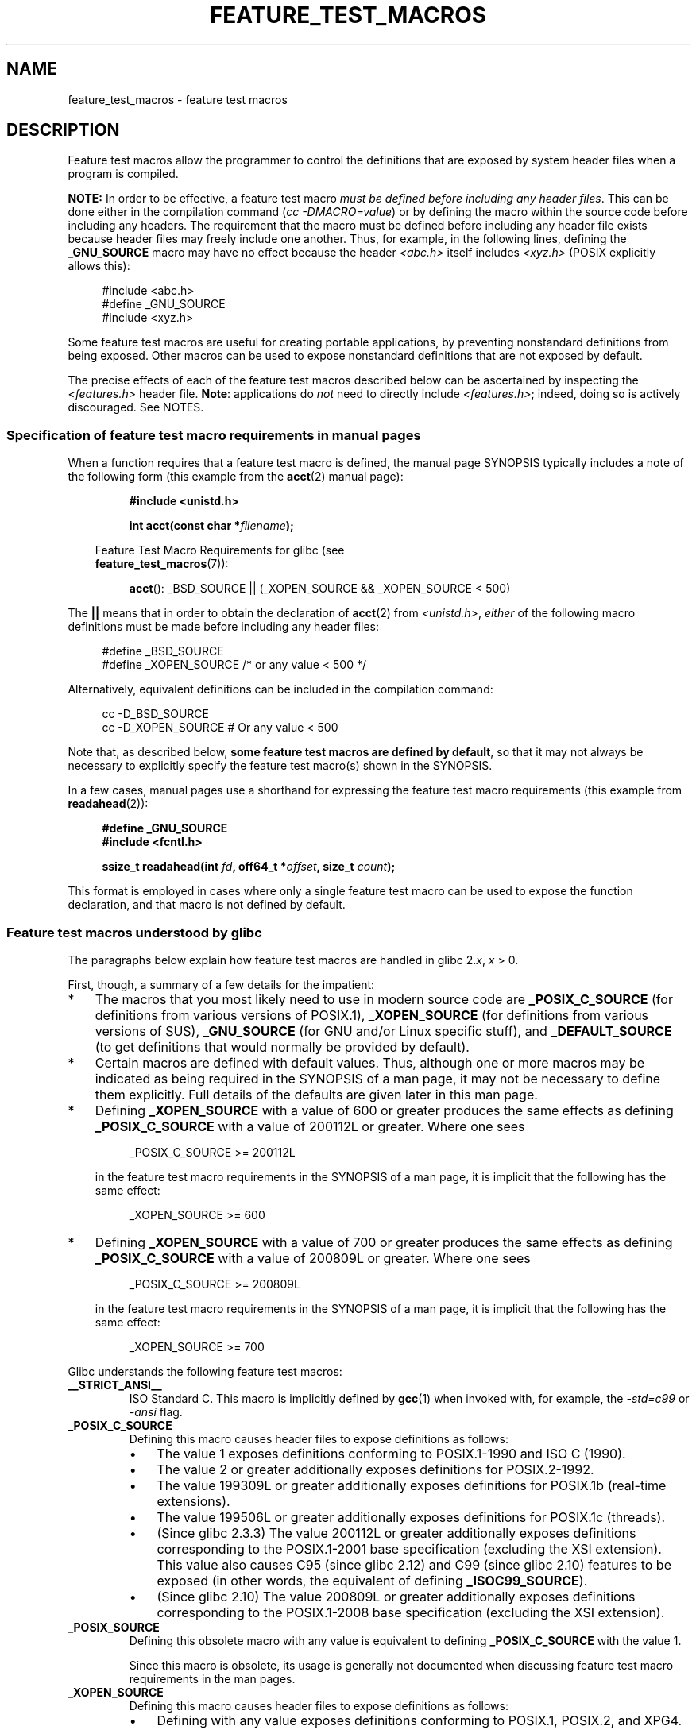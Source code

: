 .\" This manpage is Copyright (C) 2006, Michael Kerrisk
.\"
.\" SPDX-License-Identifier: Linux-man-pages-copyleft
.\"
.TH FEATURE_TEST_MACROS 7 2021-03-22 "Linux" "Linux Programmer's Manual"
.SH NAME
feature_test_macros \- feature test macros
.SH DESCRIPTION
Feature test macros allow the programmer to control the definitions that
are exposed by system header files when a program is compiled.
.PP
.B NOTE:
In order to be effective, a feature test macro
.IR "must be defined before including any header files" .
This can be done either in the compilation command
.RI ( "cc \-DMACRO=value" )
or by defining the macro within the source code before
including any headers.
The requirement that the macro must be defined before including any
header file exists because header files may freely include one another.
Thus, for example, in the following lines, defining the
.B _GNU_SOURCE
macro may have no effect because the header
.I <abc.h>
itself includes
.I <xyz.h>
(POSIX explicitly allows this):
.PP
.in +4n
.EX
#include <abc.h>
#define _GNU_SOURCE
#include <xyz.h>
.EE
.in
.PP
Some feature test macros are useful for creating portable applications,
by preventing nonstandard definitions from being exposed.
Other macros can be used to expose nonstandard definitions that
are not exposed by default.
.PP
The precise effects of each of the feature test macros described below
can be ascertained by inspecting the
.I <features.h>
header file.
.BR Note :
applications do
.I not
need to directly include
.IR <features.h> ;
indeed, doing so is actively discouraged.
See NOTES.
.SS Specification of feature test macro requirements in manual pages
When a function requires that a feature test macro is defined,
the manual page SYNOPSIS typically includes a note of the following form
(this example from the
.BR acct (2)
manual page):
.PP
.RS
.B #include <unistd.h>
.PP
.BI "int acct(const char *" filename );
.PP
.RS -4
.EX
Feature Test Macro Requirements for glibc (see
.BR feature_test_macros (7)):
.EE
.RE
.PP
.BR acct ():
_BSD_SOURCE || (_XOPEN_SOURCE && _XOPEN_SOURCE < 500)
.RE
.PP
The
.B ||
means that in order to obtain the declaration of
.BR acct (2)
from
.IR <unistd.h> ,
.I either
of the following macro
definitions must be made before including any header files:
.PP
.in +4n
.EX
#define _BSD_SOURCE
#define _XOPEN_SOURCE        /* or any value < 500 */
.EE
.in
.PP
Alternatively, equivalent definitions can be included in the
compilation command:
.PP
.in +4n
.EX
cc \-D_BSD_SOURCE
cc \-D_XOPEN_SOURCE           # Or any value < 500
.EE
.in
.PP
Note that, as described below,
.BR "some feature test macros are defined by default" ,
so that it may not always be necessary to
explicitly specify the feature test macro(s) shown in the
SYNOPSIS.
.PP
In a few cases, manual pages use a shorthand for expressing the
feature test macro requirements (this example from
.BR readahead (2)):
.PP
.RS +4
.EX
.B #define _GNU_SOURCE
.B #include <fcntl.h>
.PP
.BI "ssize_t readahead(int " fd ", off64_t *" offset ", size_t " count );
.EE
.RE
.PP
This format is employed in cases where only a single
feature test macro can be used to expose the function
declaration, and that macro is not defined by default.
.SS Feature test macros understood by glibc
The paragraphs below explain how feature test macros are handled
in glibc 2.\fIx\fP,
.I x
> 0.
.PP
First, though, a summary of a few details for the impatient:
.IP * 3
The macros that you most likely need to use in modern source code are
.B _POSIX_C_SOURCE
(for definitions from various versions of POSIX.1),
.B _XOPEN_SOURCE
(for definitions from various versions of SUS),
.B _GNU_SOURCE
(for GNU and/or Linux specific stuff), and
.B _DEFAULT_SOURCE
(to get definitions that would normally be provided by default).
.IP *
Certain macros are defined with default values.
Thus, although one or more macros may be indicated as being
required in the SYNOPSIS of a man page,
it may not be necessary to define them explicitly.
Full details of the defaults are given later in this man page.
.IP *
Defining
.B _XOPEN_SOURCE
with a value of 600 or greater produces the same effects as defining
.B _POSIX_C_SOURCE
with a value of 200112L or greater.
Where one sees
.IP
.in +4n
.EX
_POSIX_C_SOURCE >= 200112L
.EE
.in
.IP
in the feature test macro requirements in the SYNOPSIS of a man page,
it is implicit that the following has the same effect:
.IP
.in +4n
.EX
_XOPEN_SOURCE >= 600
.EE
.in
.IP *
Defining
.B _XOPEN_SOURCE
with a value of 700 or greater produces the same effects as defining
.B _POSIX_C_SOURCE
with a value of 200809L or greater.
Where one sees
.IP
.in +4n
.EX
_POSIX_C_SOURCE >= 200809L
.EE
.in
.IP
in the feature test macro requirements in the SYNOPSIS of a man page,
it is implicit that the following has the same effect:
.IP
.in +4n
.EX
_XOPEN_SOURCE >= 700
.EE
.in
.\" The details in glibc 2.0 are simpler, but combining a
.\" a description of them with the details in later glibc versions
.\" would make for a complicated description.
.PP
Glibc understands the following feature test macros:
.TP
.B __STRICT_ANSI__
ISO Standard C.
This macro is implicitly defined by
.BR gcc (1)
when invoked with, for example, the
.I \-std=c99
or
.I \-ansi
flag.
.TP
.B _POSIX_C_SOURCE
Defining this macro causes header files to expose definitions as follows:
.RS
.IP \(bu 3
The value 1 exposes definitions conforming to POSIX.1-1990 and
ISO C (1990).
.IP \(bu
The value 2 or greater additionally exposes
definitions for POSIX.2-1992.
.IP \(bu
The value 199309L or greater additionally exposes
definitions for POSIX.1b (real-time extensions).
.\" 199506L functionality is available only since glibc 2.1
.IP \(bu
The value 199506L or greater additionally exposes
definitions for POSIX.1c (threads).
.IP \(bu
(Since glibc 2.3.3)
The value 200112L or greater additionally exposes definitions corresponding
to the POSIX.1-2001 base specification (excluding the XSI extension).
This value also causes C95 (since glibc 2.12) and
C99 (since glibc 2.10) features to be exposed
(in other words, the equivalent of defining
.BR _ISOC99_SOURCE ).
.IP \(bu
(Since glibc 2.10)
The value 200809L or greater additionally exposes definitions corresponding
to the POSIX.1-2008 base specification (excluding the XSI extension).
.RE
.TP
.B _POSIX_SOURCE
Defining this obsolete macro with any value is equivalent to defining
.B _POSIX_C_SOURCE
with the value 1.
.IP
Since this macro is obsolete,
its usage is generally not documented when discussing
feature test macro requirements in the man pages.
.TP
.B _XOPEN_SOURCE
Defining this macro causes header files to expose definitions as follows:
.RS
.IP \(bu 3
Defining with any value exposes
definitions conforming to POSIX.1, POSIX.2, and XPG4.
.IP \(bu
The value 500 or greater additionally exposes
definitions for SUSv2 (UNIX 98).
.IP \(bu
(Since glibc 2.2) The value 600 or greater additionally exposes
definitions for SUSv3 (UNIX 03; i.e., the POSIX.1-2001 base specification
plus the XSI extension) and C99 definitions.
.IP \(bu
(Since glibc 2.10) The value 700 or greater additionally exposes
definitions for SUSv4 (i.e., the POSIX.1-2008 base specification
plus the XSI extension).
.RE
.IP
If
.B __STRICT_ANSI__
is not defined, or
.B _XOPEN_SOURCE
is defined with a value greater than or equal to 500
.I and
neither
.B _POSIX_SOURCE
nor
.B _POSIX_C_SOURCE
is explicitly defined, then
the following macros are implicitly defined:
.RS
.IP \(bu 3
.B _POSIX_SOURCE
is defined with the value 1.
.IP \(bu
.B _POSIX_C_SOURCE
is defined, according to the value of
.BR _XOPEN_SOURCE :
.RS
.TP
.BR _XOPEN_SOURCE " < 500"
.B _POSIX_C_SOURCE
is defined with the value 2.
.TP
.RB "500 <= " _XOPEN_SOURCE " < 600"
.B _POSIX_C_SOURCE
is defined with the value 199506L.
.TP
.RB "600 <= " _XOPEN_SOURCE " < 700"
.B _POSIX_C_SOURCE
is defined with the value 200112L.
.TP
.RB "700 <= " _XOPEN_SOURCE " (since glibc 2.10)"
.B _POSIX_C_SOURCE
is defined with the value 200809L.
.RE
.RE
.IP
In addition, defining
.B _XOPEN_SOURCE
with a value of 500 or greater produces the same effects as defining
.BR _XOPEN_SOURCE_EXTENDED .
.TP
.B _XOPEN_SOURCE_EXTENDED
If this macro is defined,
.I and
.B _XOPEN_SOURCE
is defined, then expose definitions corresponding to the XPG4v2
(SUSv1) UNIX extensions (UNIX 95).
Defining
.B _XOPEN_SOURCE
with a value of 500 or more also produces the same effect as defining
.BR _XOPEN_SOURCE_EXTENDED .
Use of
.B _XOPEN_SOURCE_EXTENDED
in new source code should be avoided.
.IP
Since defining
.B _XOPEN_SOURCE
with a value of 500 or more has the same effect as defining
.BR _XOPEN_SOURCE_EXTENDED ,
the latter (obsolete) feature test macro is generally not described in the
SYNOPSIS in man pages.
.TP
.BR _ISOC99_SOURCE " (since glibc 2.1.3)"
Exposes declarations consistent with the ISO C99 standard.
.IP
Earlier glibc 2.1.x versions recognized an equivalent macro named
.B _ISOC9X_SOURCE
(because the C99 standard had not then been finalized).
Although the use of this macro is obsolete, glibc continues
to recognize it for backward compatibility.
.IP
Defining
.B _ISOC99_SOURCE
also exposes ISO C (1990) Amendment 1 ("C95") definitions.
(The primary change in C95 was support for international character sets.)
.IP
Invoking the C compiler with the option
.I \-std=c99
produces the same effects as defining this macro.
.TP
.BR _ISOC11_SOURCE " (since glibc 2.16)"
Exposes declarations consistent with the ISO C11 standard.
Defining this macro also enables C99 and C95 features (like
.BR _ISOC99_SOURCE ).
.IP
Invoking the C compiler with the option
.I \-std=c11
produces the same effects as defining this macro.
.TP
.B _LARGEFILE64_SOURCE
Expose definitions for the alternative API specified by the
LFS (Large File Summit) as a "transitional extension" to the
Single UNIX Specification.
(See
.UR http:\:/\:/opengroup.org\:/platform\:/lfs.html
.UE .)
The alternative API consists of a set of new objects
(i.e., functions and types) whose names are suffixed with "64"
(e.g.,
.I off64_t
versus
.IR off_t ,
.BR lseek64 ()
versus
.BR lseek (),
etc.).
New programs should not employ this macro; instead
.I _FILE_OFFSET_BITS=64
should be employed.
.TP
.B _LARGEFILE_SOURCE
This macro was historically used to expose certain functions (specifically
.BR fseeko (3)
and
.BR ftello (3))
that address limitations of earlier APIs
.RB ( fseek (3)
and
.BR ftell (3))
that use
.I long
for file offsets.
This macro is implicitly defined if
.B _XOPEN_SOURCE
is defined with a value greater than or equal to 500.
New programs should not employ this macro;
defining
.B _XOPEN_SOURCE
as just described or defining
.B _FILE_OFFSET_BITS
with the value 64 is the preferred mechanism to achieve the same result.
.TP
.B _FILE_OFFSET_BITS
Defining this macro with the value 64
automatically converts references to 32-bit functions and data types
related to file I/O and filesystem operations into references to
their 64-bit counterparts.
This is useful for performing I/O on large files (> 2 Gigabytes)
on 32-bit systems.
(Defining this macro permits correctly written programs to use
large files with only a recompilation being required.)
.IP
64-bit systems naturally permit file sizes greater than 2 Gigabytes,
and on those systems this macro has no effect.
.TP
.BR _BSD_SOURCE " (deprecated since glibc 2.20)"
Defining this macro with any value causes header files to expose
BSD-derived definitions.
.IP
In glibc versions up to and including 2.18,
defining this macro also causes BSD definitions to be preferred in
some situations where standards conflict, unless one or more of
.BR _SVID_SOURCE ,
.BR _POSIX_SOURCE ,
.BR _POSIX_C_SOURCE ,
.BR _XOPEN_SOURCE ,
.BR _XOPEN_SOURCE_EXTENDED ,
or
.B _GNU_SOURCE
is defined, in which case BSD definitions are disfavored.
Since glibc 2.19,
.B _BSD_SOURCE
no longer causes BSD definitions to be preferred in case of conflicts.
.IP
Since glibc 2.20, this macro is deprecated.
.\" commit c941736c92fa3a319221f65f6755659b2a5e0a20
.\" commit 498afc54dfee41d33ba519f496e96480badace8e
.\" commit acd7f096d79c181866d56d4aaf3b043e741f1e2c
It now has the same effect as defining
.BR _DEFAULT_SOURCE ,
but generates a compile-time warning (unless
.B _DEFAULT_SOURCE
.\" commit ade40b10ff5fa59a318cf55b9d8414b758e8df78
is also defined).
Use
.B _DEFAULT_SOURCE
instead.
To allow code that requires
.B _BSD_SOURCE
in glibc 2.19 and earlier and
.B _DEFAULT_SOURCE
in glibc 2.20 and later to compile without warnings, define
.I both
.B _BSD_SOURCE
and
.BR _DEFAULT_SOURCE .
.TP
.BR _SVID_SOURCE " (deprecated since glibc 2.20)"
Defining this macro with any value causes header files to expose
System V-derived definitions.
(SVID == System V Interface Definition; see
.BR standards (7).)
.IP
Since glibc 2.20, this macro is deprecated in the same fashion as
.BR _BSD_SOURCE .
.TP
.BR _DEFAULT_SOURCE " (since glibc 2.19)"
This macro can be defined to ensure that the "default"
definitions are provided even when the defaults would otherwise
be disabled,
as happens when individual macros are explicitly defined,
or the compiler is invoked in one of its "standard" modes (e.g.,
.IR cc\~\-std=c99 ).
Defining
.B _DEFAULT_SOURCE
without defining other individual macros
or invoking the compiler in one of its "standard" modes has no effect.
.IP
The "default" definitions comprise those required by POSIX.1-2008 and ISO C99,
as well as various definitions originally derived from BSD and System V.
On glibc 2.19 and earlier, these defaults were approximately equivalent
to explicitly defining the following:
.IP
.in +4n
.EX
cc \-D_BSD_SOURCE \-D_SVID_SOURCE \-D_POSIX_C_SOURCE=200809
.EE
.in
.TP
.BR _ATFILE_SOURCE " (since glibc 2.4)"
Defining this macro with any value causes header files to expose
declarations of a range of functions with the suffix "at";
see
.BR openat (2).
Since glibc 2.10, this macro is also implicitly defined if
.B _POSIX_C_SOURCE
is defined with a value greater than or equal to 200809L.
.TP
.B _GNU_SOURCE
Defining this macro (with any value) implicitly defines
.BR _ATFILE_SOURCE ,
.BR _LARGEFILE64_SOURCE ,
.BR _ISOC99_SOURCE ,
.BR _XOPEN_SOURCE_EXTENDED ,
.BR _POSIX_SOURCE ,
.B _POSIX_C_SOURCE
with the value 200809L
(200112L in glibc versions before 2.10;
199506L in glibc versions before 2.5;
199309L in glibc versions before 2.1)
and
.B _XOPEN_SOURCE
with the value 700
(600 in glibc versions before 2.10;
500 in glibc versions before 2.2).
In addition, various GNU-specific extensions are also exposed.
.IP
Since glibc 2.19, defining
.B _GNU_SOURCE
also has the effect of implicitly defining
.BR _DEFAULT_SOURCE .
In glibc versions before 2.20, defining
.B _GNU_SOURCE
also had the effect of implicitly defining
.B _BSD_SOURCE
and
.BR _SVID_SOURCE .
.TP
.B _REENTRANT
Historically, on various C libraries
it was necessary to define this macro in all
multithreaded code.
.\" Zack Weinberg
.\"     There did once exist C libraries where it was necessary. The ones
.\"     I remember were proprietary Unix vendor libcs from the mid-1990s
.\"     You would get completely unlocked stdio without _REENTRANT.
(Some C libraries may still require this.)
In glibc,
this macro also exposed definitions of certain reentrant functions.
.IP
However, glibc has been thread-safe by default for many years;
since glibc 2.3, the only effect of defining
.B _REENTRANT
has been to enable one or two of the same declarations that
are also enabled by defining
.B _POSIX_C_SOURCE
with a value of 199606L or greater.
.IP
.B _REENTRANT
is now obsolete.
In glibc 2.25 and later, defining
.B _REENTRANT
is equivalent to defining
.B _POSIX_C_SOURCE
with the value 199606L.
If a higher POSIX conformance level is
selected by any other means (such as
.B _POSIX_C_SOURCE
itself,
.BR _XOPEN_SOURCE ,
.BR _DEFAULT_SOURCE ,
or
.BR _GNU_SOURCE ),
then defining
.B _REENTRANT
has no effect.
.IP
This macro is automatically defined if one compiles with
.IR cc\~\-pthread .
.TP
.B _THREAD_SAFE
Synonym for the (deprecated)
.BR _REENTRANT ,
provided for compatibility with some other implementations.
.TP
.BR _FORTIFY_SOURCE " (since glibc 2.3.4)"
.\" For more detail, see:
.\" http://gcc.gnu.org/ml/gcc-patches/2004-09/msg02055.html
.\" [PATCH] Object size checking to prevent (some) buffer overflows
.\" * From: Jakub Jelinek <jakub at redhat dot com>
.\" * To: gcc-patches at gcc dot gnu dot org
.\" * Date: Tue, 21 Sep 2004 04:16:40 -0400
Defining this macro causes some lightweight checks to be performed
to detect some buffer overflow errors when employing
various string and memory manipulation functions (for example,
.BR memcpy (3),
.BR memset (3),
.BR stpcpy (3),
.BR strcpy (3),
.BR strncpy (3),
.BR strcat (3),
.BR strncat (3),
.BR sprintf (3),
.BR snprintf (3),
.BR vsprintf (3),
.BR vsnprintf (3),
.BR gets (3),
and wide character variants thereof).
For some functions, argument consistency is checked;
for example, a check is made that
.BR open (2)
has been supplied with a
.I mode
argument when the specified flags include
.BR O_CREAT .
Not all problems are detected, just some common cases.
.\" Look for __USE_FORTIFY_LEVEL in the header files
.IP
If
.B _FORTIFY_SOURCE
is set to 1, with compiler optimization level 1
.RI ( "gcc\ \-O1" )
and above, checks that shouldn't change the behavior of
conforming programs are performed.
With
.B _FORTIFY_SOURCE
set to 2, some more checking is added, but
some conforming programs might fail.
.\" For example, given the following code
.\"        int d;
.\"        char buf[1000], buf[1000];
.\"        strcpy(fmt, "Hello world\n%n");
.\"        snprintf(buf, sizeof(buf), fmt, &d);
.\"
.\" Compiling with "gcc -D_FORTIFY_SOURCE=2 -O1" and then running will
.\" cause the following diagnostic at run time at the snprintf() call
.\"
.\"        *** %n in writable segment detected ***
.\"        Aborted (core dumped)
.\"
.IP
Some of the checks can be performed at compile time
(via macros logic implemented in header files),
and result in compiler warnings;
other checks take place at run time,
and result in a run-time error if the check fails.
.IP
Use of this macro requires compiler support, available with
.BR gcc (1)
since version 4.0.
.SS Default definitions, implicit definitions, and combining definitions
If no feature test macros are explicitly defined,
then the following feature test macros are defined by default:
.B _BSD_SOURCE
(in glibc 2.19 and earlier),
.B _SVID_SOURCE
(in glibc 2.19 and earlier),
.B _DEFAULT_SOURCE
(since glibc 2.19),
.BR _POSIX_SOURCE ,
and
.BR _POSIX_C_SOURCE =200809L
(200112L in glibc versions before 2.10;
199506L in glibc versions before 2.4;
199309L in glibc versions before 2.1).
.PP
If any of
.BR __STRICT_ANSI__ ,
.BR _ISOC99_SOURCE ,
.B _ISOC11_SOURCE
(since glibc 2.18),
.BR _POSIX_SOURCE ,
.BR _POSIX_C_SOURCE  ,
.BR _XOPEN_SOURCE ,
.B _XOPEN_SOURCE_EXTENDED
(in glibc 2.11 and earlier),
.B _BSD_SOURCE
(in glibc 2.19 and earlier),
or
.B _SVID_SOURCE
(in glibc 2.19 and earlier)
is explicitly defined, then
.BR _BSD_SOURCE ,
.BR _SVID_SOURCE ,
and
.B _DEFAULT_SOURCE
are not defined by default.
.PP
If
.B _POSIX_SOURCE
and
.B _POSIX_C_SOURCE
are not explicitly defined,
and either
.B __STRICT_ANSI__
is not defined or
.B _XOPEN_SOURCE
is defined with a value of 500 or more, then
.IP * 3
.B _POSIX_SOURCE
is defined with the value 1; and
.IP *
.B _POSIX_C_SOURCE
is defined with one of the following values:
.RS 3
.IP \(bu 3
2,
if
.B _XOPEN_SOURCE
is defined with a value less than 500;
.IP \(bu
199506L,
if
.B _XOPEN_SOURCE
is defined with a value greater than or equal to 500 and less than 600;
or
.IP \(bu
(since glibc 2.4) 200112L,
if
.B _XOPEN_SOURCE
is defined with a value greater than or equal to 600 and less than 700.
.IP \(bu
(Since glibc 2.10)
200809L,
if
.B _XOPEN_SOURCE
is defined with a value greater than or equal to 700.
.IP \(bu
Older versions of glibc do not know about the values
200112L and 200809L for
.BR _POSIX_C_SOURCE ,
and the setting of this macro will depend on the glibc version.
.IP \(bu
If
.B _XOPEN_SOURCE
is undefined, then the setting of
.B _POSIX_C_SOURCE
depends on the glibc version:
199506L, in glibc versions before 2.4;
200112L, in glibc 2.4 to 2.9; and
200809L, since glibc 2.10.
.RE
.PP
Multiple macros can be defined; the results are additive.
.SH STANDARDS
POSIX.1 specifies
.BR _POSIX_C_SOURCE ,
.BR _POSIX_SOURCE ,
and
.BR _XOPEN_SOURCE .
.PP
.B _XOPEN_SOURCE_EXTENDED
was specified by XPG4v2 (aka SUSv1), but is not present in SUSv2 and later.
.B _FILE_OFFSET_BITS
is not specified by any standard,
but is employed on some other implementations.
.PP
.BR _BSD_SOURCE ,
.BR _SVID_SOURCE ,
.BR _DEFAULT_SOURCE ,
.BR _ATFILE_SOURCE ,
.BR _GNU_SOURCE ,
.BR _FORTIFY_SOURCE ,
.BR _REENTRANT ,
and
.B _THREAD_SAFE
are specific to Linux (glibc).
.SH NOTES
.I <features.h>
is a Linux/glibc-specific header file.
Other systems have an analogous file, but typically with a different name.
This header file is automatically included by other header files as
required: it is not necessary to explicitly include it in order to
employ feature test macros.
.PP
According to which of the above feature test macros are defined,
.I <features.h>
internally defines various other macros that are checked by
other glibc header files.
These macros have names prefixed by two underscores (e.g.,
.BR __USE_MISC ).
Programs should
.I never
define these macros directly:
instead, the appropriate feature test macro(s) from the
list above should be employed.
.SH EXAMPLES
The program below can be used to explore how the various
feature test macros are set depending on the glibc version
and what feature test macros are explicitly set.
The following shell session, on a system with glibc 2.10,
shows some examples of what we would see:
.PP
.in +4n
.EX
$ \fBcc ftm.c\fP
$ \fB./a.out\fP
_POSIX_SOURCE defined
_POSIX_C_SOURCE defined: 200809L
_BSD_SOURCE defined
_SVID_SOURCE defined
_ATFILE_SOURCE defined
$ \fBcc \-D_XOPEN_SOURCE=500 ftm.c\fP
$ \fB./a.out\fP
_POSIX_SOURCE defined
_POSIX_C_SOURCE defined: 199506L
_XOPEN_SOURCE defined: 500
$ \fBcc \-D_GNU_SOURCE ftm.c\fP
$ \fB./a.out\fP
_POSIX_SOURCE defined
_POSIX_C_SOURCE defined: 200809L
_ISOC99_SOURCE defined
_XOPEN_SOURCE defined: 700
_XOPEN_SOURCE_EXTENDED defined
_LARGEFILE64_SOURCE defined
_BSD_SOURCE defined
_SVID_SOURCE defined
_ATFILE_SOURCE defined
_GNU_SOURCE defined
.EE
.in
.SS Program source
\&
.EX
/* ftm.c */

#include <stdint.h>
#include <stdio.h>
#include <unistd.h>
#include <stdlib.h>

int
main(int argc, char *argv[])
{
#ifdef _POSIX_SOURCE
    printf("_POSIX_SOURCE defined\en");
#endif

#ifdef _POSIX_C_SOURCE
    printf("_POSIX_C_SOURCE defined: %jdL\en",
            (intmax_t) _POSIX_C_SOURCE);
#endif

#ifdef _ISOC99_SOURCE
    printf("_ISOC99_SOURCE defined\en");
#endif

#ifdef _ISOC11_SOURCE
    printf("_ISOC11_SOURCE defined\en");
#endif

#ifdef _XOPEN_SOURCE
    printf("_XOPEN_SOURCE defined: %d\en", _XOPEN_SOURCE);
#endif

#ifdef _XOPEN_SOURCE_EXTENDED
    printf("_XOPEN_SOURCE_EXTENDED defined\en");
#endif

#ifdef _LARGEFILE64_SOURCE
    printf("_LARGEFILE64_SOURCE defined\en");
#endif

#ifdef _FILE_OFFSET_BITS
    printf("_FILE_OFFSET_BITS defined: %d\en", _FILE_OFFSET_BITS);
#endif

#ifdef _BSD_SOURCE
    printf("_BSD_SOURCE defined\en");
#endif

#ifdef _SVID_SOURCE
    printf("_SVID_SOURCE defined\en");
#endif

#ifdef _DEFAULT_SOURCE
    printf("_DEFAULT_SOURCE defined\en");
#endif

#ifdef _ATFILE_SOURCE
    printf("_ATFILE_SOURCE defined\en");
#endif

#ifdef _GNU_SOURCE
    printf("_GNU_SOURCE defined\en");
#endif

#ifdef _REENTRANT
    printf("_REENTRANT defined\en");
#endif

#ifdef _THREAD_SAFE
    printf("_THREAD_SAFE defined\en");
#endif

#ifdef _FORTIFY_SOURCE
    printf("_FORTIFY_SOURCE defined\en");
#endif

    exit(EXIT_SUCCESS);
}
.EE
.SH SEE ALSO
.BR libc (7),
.BR standards (7),
.BR system_data_types (7)
.PP
The section "Feature Test Macros" under
.IR "info libc" .
.\" But beware: the info libc document is out of date (Jul 07, mtk)
.PP
.I /usr/include/features.h
